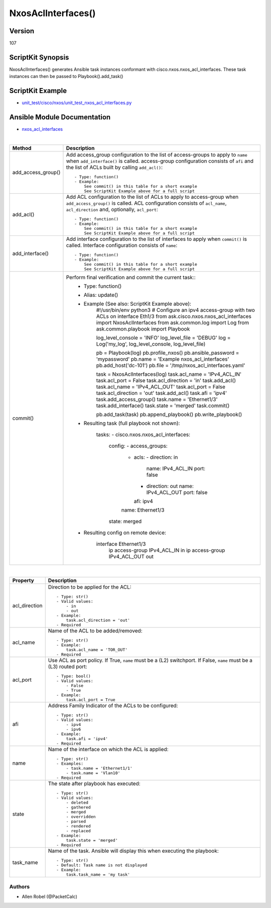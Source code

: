 ******************************************
NxosAclInterfaces()
******************************************

Version
-------
107

ScriptKit Synopsis
------------------
NxosAclInterfaces() generates Ansible task instances conformant with cisco.nxos.nxos_acl_interfaces.
These task instances can then be passed to Playbook().add_task()

ScriptKit Example
-----------------
- `unit_test/cisco/nxos/unit_test_nxos_acl_interfaces.py <https://github.com/allenrobel/ask/blob/main/unit_test/cisco/nxos/unit_test_nxos_acl_interfaces.py>`_

Ansible Module Documentation
----------------------------
- `nxos_acl_interfaces <https://github.com/ansible-collections/cisco.nxos/blob/main/docs/cisco.nxos.nxos_acl_interfaces_module.rst>`_

|

====================    ============================================
Method                  Description
====================    ============================================
add_access_group()      Add access_group configuration to the list
                        of access-groups to apply to ``name`` when
                        ``add_interface()`` is called.  access-group
                        configuration consists of ``afi`` and the
                        list of ACLs built by calling ``add_acl()``::

                            - Type: function()
                            - Example:
                                See commit() in this table for a short example
                                See ScriptKit Example above for a full script

add_acl()               Add ACL configuration to the list of ACLs
                        to apply to access-group when ``add_access_group()``
                        is called.  ACL configuration consists of ``acl_name``,
                        ``acl_direction`` and, optionally, ``acl_port``::

                            - Type: function()
                            - Example:
                                See commit() in this table for a short example
                                See ScriptKit Example above for a full script

add_interface()         Add interface configuration to the list of interfaces
                        to apply when ``commit()`` is called.  Interface 
                        configuration consists of ``name``::

                            - Type: function()
                            - Example:
                                See commit() in this table for a short example
                                See ScriptKit Example above for a full script

commit()                Perform final verification and commit the current task::
                            - Type: function()
                            - Alias: update()
                            - Example (See also: ScriptKit Example above):
                                #!/usr/bin/env python3
                                # Configure an ipv4 access-group with two ACLs on interface Eth1/3
                                from ask.cisco.nxos.nxos_acl_interfaces import NxosAclInterfaces
                                from ask.common.log import Log
                                from ask.common.playbook import Playbook

                                log_level_console = 'INFO'
                                log_level_file = 'DEBUG'
                                log = Log('my_log', log_level_console, log_level_file)

                                pb = Playbook(log)
                                pb.profile_nxos()
                                pb.ansible_password = 'mypassword'
                                pb.name = 'Example nxos_acl_interfaces'
                                pb.add_host('dc-101')
                                pb.file = '/tmp/nxos_acl_interfaces.yaml'

                                task = NxosAclInterfaces(log)
                                task.acl_name = 'IPv4_ACL_IN'
                                task.acl_port = False
                                task.acl_direction = 'in'
                                task.add_acl()
                                task.acl_name = 'IPv4_ACL_OUT'
                                task.acl_port = False
                                task.acl_direction = 'out'
                                task.add_acl()
                                task.afi = 'ipv4'
                                task.add_access_group()
                                task.name = 'Ethernet1/3'
                                task.add_interface()
                                task.state = 'merged'
                                task.commit()

                                pb.add_task(task)
                                pb.append_playbook()
                                pb.write_playbook()

                            - Resulting task (full playbook not shown):

                                tasks:
                                -   cisco.nxos.nxos_acl_interfaces:
                                        config:
                                        -   access_groups:
                                            -   acls:
                                                -   direction: in
                                                    name: IPv4_ACL_IN
                                                    port: false
                                                -   direction: out
                                                    name: IPv4_ACL_OUT
                                                    port: false
                                                afi: ipv4
                                            name: Ethernet1/3
                                        state: merged

                            - Resulting config on remote device:

                                interface Ethernet1/3
                                  ip access-group IPv4_ACL_IN in
                                  ip access-group IPv4_ACL_OUT out

====================    ============================================

|

============================    ==============================================
Property                        Description
============================    ==============================================
acl_direction                   Direction to be applied for the ACL::

                                    - Type: str()
                                    - Valid values:
                                        - in
                                        - out
                                    - Example:
                                        task.acl_direction = 'out'
                                    - Required

acl_name                        Name of the ACL to be added/removed::

                                    - Type: str()
                                    - Example:
                                        task.acl_name = 'TOR_OUT'
                                    - Required

acl_port                        Use ACL as port policy. If True, ``name``
                                must be a (L2) switchport.  If False, ``name``
                                must be a (L3) routed port::

                                    - Type: bool()
                                    - Valid values:
                                        - False
                                        - True
                                    - Example:
                                        task.acl_port = True

afi                             Address Family Indicator of the ACLs to be configured::

                                    - Type: str()
                                    - Valid values:
                                        - ipv4
                                        - ipv6
                                    - Example:
                                        task.afi = 'ipv4'
                                    - Required

name                            Name of the interface on which the ACL is applied::

                                    - Type: str()
                                    - Examples:
                                        - task.name = 'Ethernet1/1'
                                        - task.name = 'Vlan10'
                                    - Required

state                           The state after playbook has executed::

                                    - Type: str()
                                    - Valid values:
                                        - deleted
                                        - gathered
                                        - merged
                                        - overridden
                                        - parsed
                                        - rendered
                                        - replaced
                                    - Example:
                                        task.state = 'merged'
                                    - Required

task_name                       Name of the task. Ansible will display this when
                                executing the playbook::

                                    - Type: str()
                                    - Default: Task name is not displayed
                                    - Example:
                                        task.task_name = 'my task'

============================    ==============================================

Authors
~~~~~~~

- Allen Robel (@PacketCalc)

